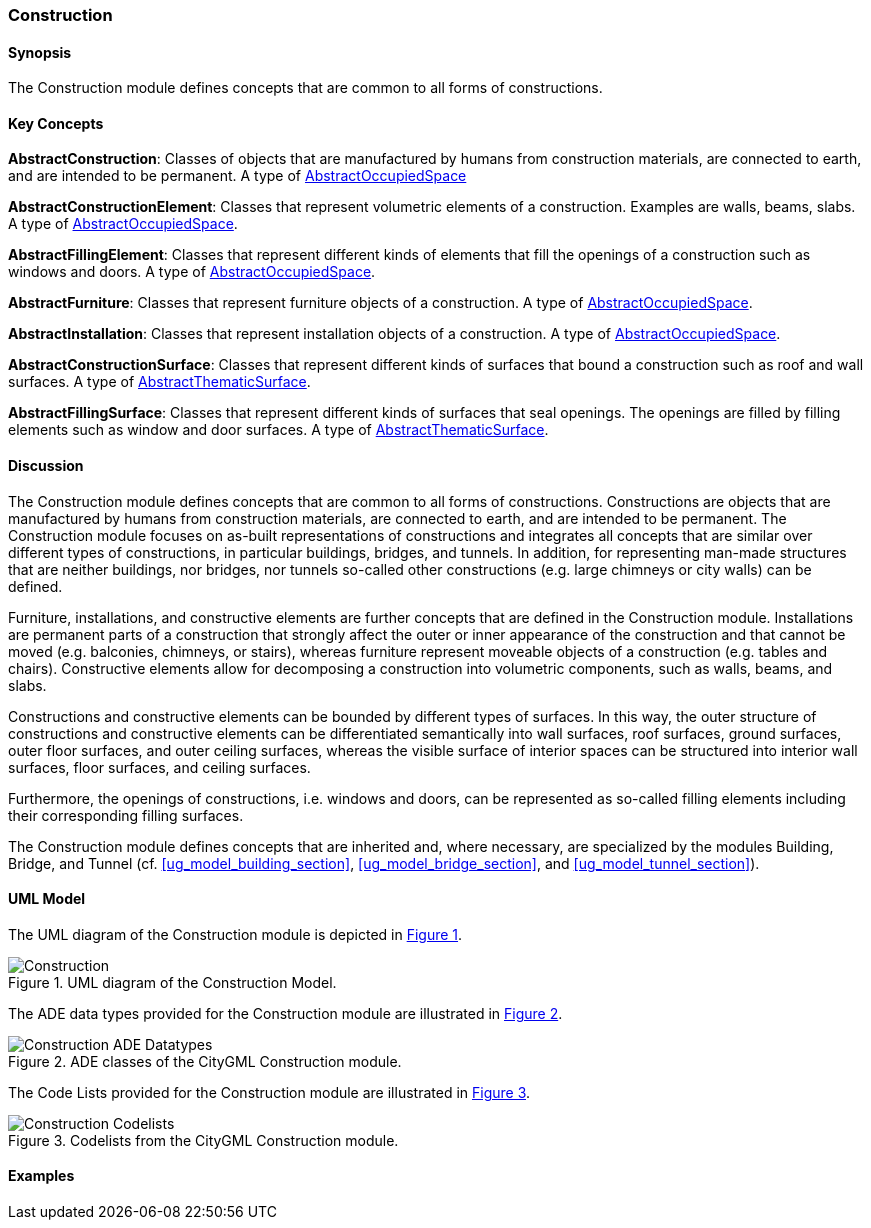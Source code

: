[[ug_model_construction_section]]
=== Construction

[[ug_construction_synopsis_section]]
==== Synopsis

The Construction module defines concepts that are common to all forms of constructions. 

[[ug_construction_concepts_section]]
==== Key Concepts

[[abstract-construction-concept]]
*AbstractConstruction*: Classes of objects that are manufactured by humans from construction materials, are connected to earth, and are intended to be permanent. A type of <<abstract-occupied-space-concept,AbstractOccupiedSpace>>

[[abstract-construction-element-concept]]
*AbstractConstructionElement*: Classes that represent volumetric elements of a construction. Examples are walls, beams, slabs. A type of <<abstract-occupied-space-concept,AbstractOccupiedSpace>>.

[[abstract-filling-element-concept]]
*AbstractFillingElement*: Classes that represent different kinds of elements that fill the openings of a construction such as windows and doors. A type of <<abstract-occupied-space-concept,AbstractOccupiedSpace>>.

[[abstract-furniture-concept]]
*AbstractFurniture*: Classes that represent furniture objects of a construction. A type of <<abstract-occupied-space-concept,AbstractOccupiedSpace>>.

[[abstract-installation-concept]]
*AbstractInstallation*: Classes that represent installation objects of a construction. A type of <<abstract-occupied-space-concept,AbstractOccupiedSpace>>.

[[abstract-construction-surface-concept]]
*AbstractConstructionSurface*: Classes that represent different kinds of surfaces that bound a construction such as roof and wall surfaces. A type of <<abstract-thematic-surface-concept,AbstractThematicSurface>>.

[[abstract-filling-surface-concept]]
*AbstractFillingSurface*: Classes that represent different kinds of surfaces that seal openings. The openings are filled by filling elements such as window and door surfaces. A type of <<abstract-thematic-surface-concept,AbstractThematicSurface>>.

[[ug_construction_discussion_section]]
==== Discussion

The Construction module defines concepts that are common to all forms of constructions. Constructions are objects that are manufactured by humans from construction materials, are connected to earth, and are intended to be permanent. The Construction module focuses on as-built representations of constructions and integrates all concepts that are similar over different types of constructions, in particular buildings, bridges, and tunnels. In addition, for representing man-made structures that are neither buildings, nor bridges, nor tunnels so-called other constructions (e.g. large chimneys or city walls) can be defined.

Furniture, installations, and constructive elements are further concepts that are defined in the Construction module. Installations are permanent parts of a construction that strongly affect the outer or inner appearance of the construction and that cannot be moved (e.g. balconies, chimneys, or stairs), whereas furniture represent moveable objects of a construction (e.g. tables and chairs). Constructive elements allow for decomposing a construction into volumetric components, such as walls, beams, and slabs.

Constructions and constructive elements can be bounded by different types of surfaces. In this way, the outer structure of constructions and constructive elements can be differentiated semantically into wall surfaces, roof surfaces, ground surfaces, outer floor surfaces, and outer ceiling surfaces, whereas the visible surface of interior spaces can be structured into interior wall surfaces, floor surfaces, and ceiling surfaces.

Furthermore, the openings of constructions, i.e. windows and doors, can be represented as so-called filling elements including their corresponding filling surfaces.

The Construction module defines concepts that are inherited and, where necessary, are specialized by the modules Building, Bridge, and Tunnel  (cf. <<ug_model_building_section>>, <<ug_model_bridge_section>>, and <<ug_model_tunnel_section>>).

[[ug_construction_uml_section]]
==== UML Model

The UML diagram of the Construction module is depicted in <<construction-uml>>.

[[construction-uml,Figure {counter:figure-num}]]
.UML diagram of the Construction Model.

image::../standard/figures/Construction.png[align="center"]

The ADE data types provided for the Construction module are illustrated in <<construction-uml-ade-types>>.

[[construction-uml-ade-types,Figure {counter:figure-num}]]
.ADE classes of the CityGML Construction module.
image::../standard/figures/Construction-ADE_Datatypes.png[align="center"]

The Code Lists provided for the Construction module are illustrated in <<construction-uml-codelists>>.

[[construction-uml-codelists,Figure {counter:figure-num}]]
.Codelists from the CityGML Construction module.
image::../standard/figures/Construction-Codelists.png[align="center"]

[[ug_construction_examples_section]]
==== Examples

